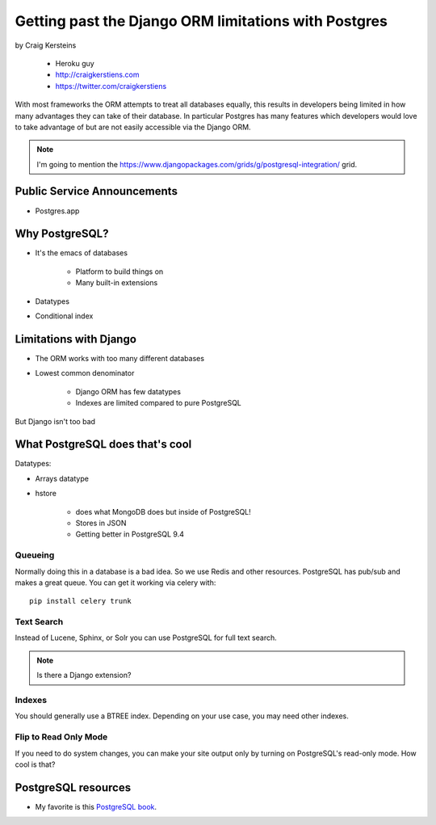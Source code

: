 ======================================================
Getting past the Django ORM limitations with Postgres
======================================================

by Craig Kersteins

    * Heroku guy
    * http://craigkerstiens.com
    * https://twitter.com/craigkerstiens
    

With most frameworks the ORM attempts to treat all databases equally, this results in developers being limited in how many advantages they can take of their database. In particular Postgres has many features which developers would love to take advantage of but are not easily accessible via the Django ORM.

.. note:: I'm going to mention the  https://www.djangopackages.com/grids/g/postgresql-integration/ grid.

Public Service Announcements
==============================

* Postgres.app

Why PostgreSQL?
================

* It's the emacs of databases

    * Platform to build things on
    * Many built-in extensions
    
* Datatypes
* Conditional index

Limitations with Django
========================

* The ORM works with too many different databases
* Lowest common denominator

    * Django ORM has few datatypes
    * Indexes are limited compared to pure PostgreSQL
    
But Django isn't too bad

What PostgreSQL does that's cool
==================================

Datatypes:

* Arrays datatype
* hstore

    * does what MongoDB does but inside of PostgreSQL!
    * Stores in JSON
    * Getting better in PostgreSQL 9.4

Queueing
---------

Normally doing this in a database is a bad idea. So we use Redis and other resources. PostgreSQL has pub/sub and makes a great queue. You can get it working via celery with::

    pip install celery trunk
    
Text Search
------------

Instead of Lucene, Sphinx, or Solr you can use PostgreSQL for full text search. 

.. note:: Is there a Django extension?

Indexes
-------

You should generally use a BTREE index. Depending on your use case, you may need other indexes.

Flip to Read Only Mode
-----------------------

If you need to do system changes, you can make your site output only by turning on PostgreSQL's read-only mode. How cool is that?


PostgreSQL resources
=====================

* My favorite is this `PostgreSQL book`_.

.. _`PostgreSQL book`: http://www.2scoops.co/high-perf-postgresql/

